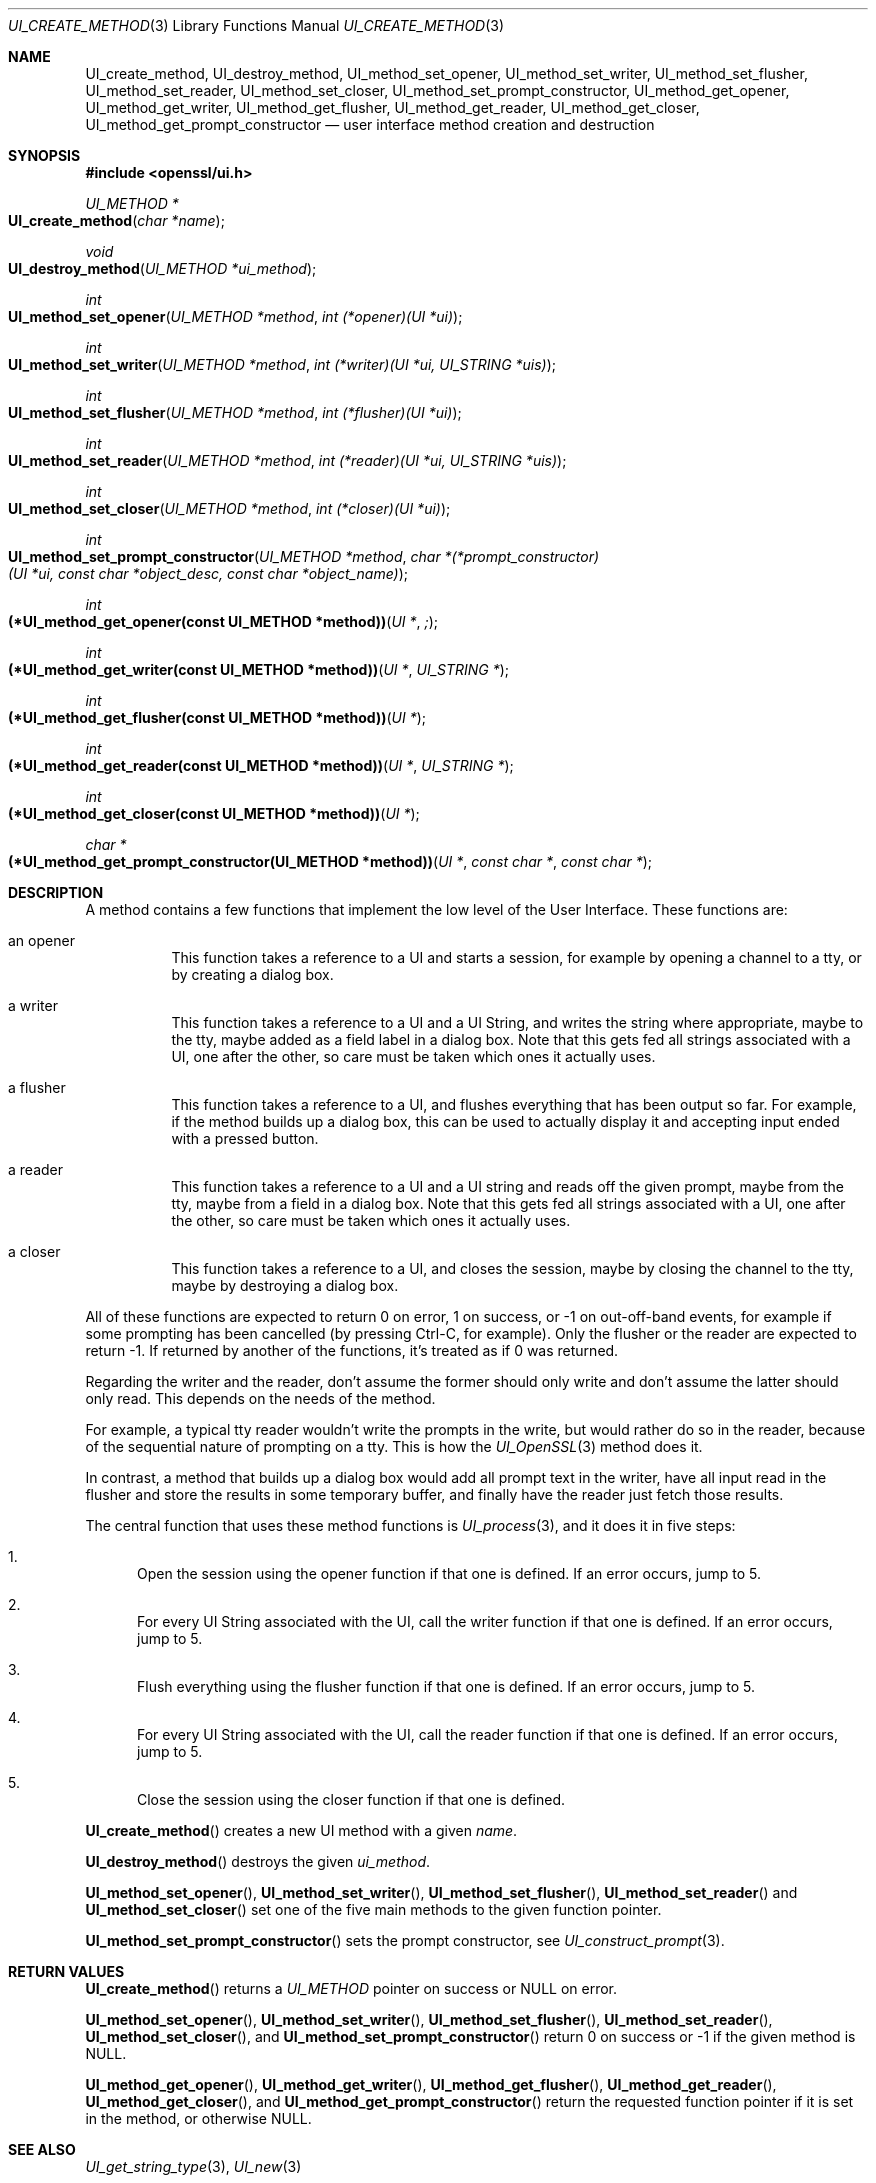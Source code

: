 .\"	$OpenBSD: UI_create_method.3,v 1.4 2018/03/23 04:34:23 schwarze Exp $
.\"	OpenSSL UI_create_method.pod 8e3d46e5 Mar 11 10:51:04 2017 +0100
.\"
.\" This file was written by Richard Levitte <levitte@openssl.org>.
.\" Copyright (c) 2017 The OpenSSL Project.  All rights reserved.
.\"
.\" Redistribution and use in source and binary forms, with or without
.\" modification, are permitted provided that the following conditions
.\" are met:
.\"
.\" 1. Redistributions of source code must retain the above copyright
.\"    notice, this list of conditions and the following disclaimer.
.\"
.\" 2. Redistributions in binary form must reproduce the above copyright
.\"    notice, this list of conditions and the following disclaimer in
.\"    the documentation and/or other materials provided with the
.\"    distribution.
.\"
.\" 3. All advertising materials mentioning features or use of this
.\"    software must display the following acknowledgment:
.\"    "This product includes software developed by the OpenSSL Project
.\"    for use in the OpenSSL Toolkit. (http://www.openssl.org/)"
.\"
.\" 4. The names "OpenSSL Toolkit" and "OpenSSL Project" must not be used to
.\"    endorse or promote products derived from this software without
.\"    prior written permission. For written permission, please contact
.\"    openssl-core@openssl.org.
.\"
.\" 5. Products derived from this software may not be called "OpenSSL"
.\"    nor may "OpenSSL" appear in their names without prior written
.\"    permission of the OpenSSL Project.
.\"
.\" 6. Redistributions of any form whatsoever must retain the following
.\"    acknowledgment:
.\"    "This product includes software developed by the OpenSSL Project
.\"    for use in the OpenSSL Toolkit (http://www.openssl.org/)"
.\"
.\" THIS SOFTWARE IS PROVIDED BY THE OpenSSL PROJECT ``AS IS'' AND ANY
.\" EXPRESSED OR IMPLIED WARRANTIES, INCLUDING, BUT NOT LIMITED TO, THE
.\" IMPLIED WARRANTIES OF MERCHANTABILITY AND FITNESS FOR A PARTICULAR
.\" PURPOSE ARE DISCLAIMED.  IN NO EVENT SHALL THE OpenSSL PROJECT OR
.\" ITS CONTRIBUTORS BE LIABLE FOR ANY DIRECT, INDIRECT, INCIDENTAL,
.\" SPECIAL, EXEMPLARY, OR CONSEQUENTIAL DAMAGES (INCLUDING, BUT
.\" NOT LIMITED TO, PROCUREMENT OF SUBSTITUTE GOODS OR SERVICES;
.\" LOSS OF USE, DATA, OR PROFITS; OR BUSINESS INTERRUPTION)
.\" HOWEVER CAUSED AND ON ANY THEORY OF LIABILITY, WHETHER IN CONTRACT,
.\" STRICT LIABILITY, OR TORT (INCLUDING NEGLIGENCE OR OTHERWISE)
.\" ARISING IN ANY WAY OUT OF THE USE OF THIS SOFTWARE, EVEN IF ADVISED
.\" OF THE POSSIBILITY OF SUCH DAMAGE.
.\"
.Dd $Mdocdate: March 23 2018 $
.Dt UI_CREATE_METHOD 3
.Os
.Sh NAME
.Nm UI_create_method ,
.Nm UI_destroy_method ,
.Nm UI_method_set_opener ,
.Nm UI_method_set_writer ,
.Nm UI_method_set_flusher ,
.Nm UI_method_set_reader ,
.Nm UI_method_set_closer ,
.Nm UI_method_set_prompt_constructor ,
.Nm UI_method_get_opener ,
.Nm UI_method_get_writer ,
.Nm UI_method_get_flusher ,
.Nm UI_method_get_reader ,
.Nm UI_method_get_closer ,
.Nm UI_method_get_prompt_constructor
.Nd user interface method creation and destruction
.Sh SYNOPSIS
.In openssl/ui.h
.Ft UI_METHOD *
.Fo UI_create_method
.Fa "char *name"
.Fc
.Ft void
.Fo UI_destroy_method
.Fa "UI_METHOD *ui_method"
.Fc
.Ft int
.Fo UI_method_set_opener
.Fa "UI_METHOD *method"
.Fa "int (*opener)(UI *ui)"
.Fc
.Ft int
.Fo UI_method_set_writer
.Fa "UI_METHOD *method"
.Fa "int (*writer)(UI *ui, UI_STRING *uis)"
.Fc
.Ft int
.Fo UI_method_set_flusher
.Fa "UI_METHOD *method"
.Fa "int (*flusher)(UI *ui)"
.Fc
.Ft int
.Fo UI_method_set_reader
.Fa "UI_METHOD *method"
.Fa "int (*reader)(UI *ui, UI_STRING *uis)"
.Fc
.Ft int
.Fo UI_method_set_closer
.Fa "UI_METHOD *method"
.Fa "int (*closer)(UI *ui)"
.Fc
.Ft int
.Fo UI_method_set_prompt_constructor
.Fa "UI_METHOD *method"
.Fa "char *(*prompt_constructor)(UI *ui, const char *object_desc,\
 const char *object_name)"
.Fc
.Ft int
.Fo "(*UI_method_get_opener(const UI_METHOD *method))"
.Fa "UI *";
.Fc
.Ft int
.Fo "(*UI_method_get_writer(const UI_METHOD *method))"
.Fa "UI *"
.Fa "UI_STRING *"
.Fc
.Ft int
.Fo "(*UI_method_get_flusher(const UI_METHOD *method))"
.Fa "UI *"
.Fc
.Ft int
.Fo "(*UI_method_get_reader(const UI_METHOD *method))"
.Fa "UI *"
.Fa "UI_STRING *"
.Fc
.Ft int
.Fo "(*UI_method_get_closer(const UI_METHOD *method))"
.Fa "UI *"
.Fc
.Ft char *
.Fo "(*UI_method_get_prompt_constructor(UI_METHOD *method))"
.Fa "UI *"
.Fa "const char *"
.Fa "const char *"
.Fc
.Sh DESCRIPTION
A method contains a few functions that implement the low level of the
User Interface.
These functions are:
.Bl -tag -width Ds
.It an opener
This function takes a reference to a UI and starts a session, for
example by opening a channel to a tty, or by creating a dialog box.
.It a writer
This function takes a reference to a UI and a UI String, and writes the
string where appropriate, maybe to the tty, maybe added as a field label
in a dialog box.
Note that this gets fed all strings associated with a UI, one after the
other, so care must be taken which ones it actually uses.
.It a flusher
This function takes a reference to a UI, and flushes everything that has
been output so far.
For example, if the method builds up a dialog box, this can be used to
actually display it and accepting input ended with a pressed button.
.It a reader
This function takes a reference to a UI and a UI string and reads off
the given prompt, maybe from the tty, maybe from a field in a dialog
box.
Note that this gets fed all strings associated with a UI, one after the
other, so care must be taken which ones it actually uses.
.It a closer
This function takes a reference to a UI, and closes the session, maybe
by closing the channel to the tty, maybe by destroying a dialog box.
.El
.Pp
All of these functions are expected to return 0 on error, 1 on success,
or -1 on out-off-band events, for example if some prompting has been
cancelled (by pressing Ctrl-C, for example).
Only the flusher or the reader are expected to return -1.
If returned by another of the functions, it's treated as if 0 was returned.
.Pp
Regarding the writer and the reader, don't assume the former should only
write and don't assume the latter should only read.
This depends on the needs of the method.
.Pp
For example, a typical tty reader wouldn't write the prompts in the
write, but would rather do so in the reader, because of the sequential
nature of prompting on a tty.
This is how the
.Xr UI_OpenSSL 3
method does it.
.Pp
In contrast, a method that builds up a dialog box would add all prompt
text in the writer, have all input read in the flusher and store the
results in some temporary buffer, and finally have the reader just fetch
those results.
.Pp
The central function that uses these method functions is
.Xr UI_process 3 ,
and it does it in five steps:
.Bl -enum
.It
Open the session using the opener function if that one is defined.
If an error occurs, jump to 5.
.It
For every UI String associated with the UI, call the writer function if
that one is defined.
If an error occurs, jump to 5.
.It
Flush everything using the flusher function if that one is defined.
If an error occurs, jump to 5.
.It
For every UI String associated with the UI, call the reader function if
that one is defined.
If an error occurs, jump to 5.
.It
Close the session using the closer function if that one is defined.
.El
.Pp
.Fn UI_create_method
creates a new UI method with a given
.Fa name .
.Pp
.Fn UI_destroy_method
destroys the given
.Fa ui_method .
.Pp
.Fn UI_method_set_opener ,
.Fn UI_method_set_writer ,
.Fn UI_method_set_flusher ,
.Fn UI_method_set_reader
and
.Fn UI_method_set_closer
set one of the five main methods to the given function pointer.
.Pp
.Fn UI_method_set_prompt_constructor
sets the prompt constructor, see
.Xr UI_construct_prompt 3 .
.Sh RETURN VALUES
.Fn UI_create_method
returns a
.Vt UI_METHOD
pointer on success or
.Dv NULL
on error.
.Pp
.Fn UI_method_set_opener ,
.Fn UI_method_set_writer ,
.Fn UI_method_set_flusher ,
.Fn UI_method_set_reader ,
.Fn UI_method_set_closer ,
and
.Fn UI_method_set_prompt_constructor
return 0 on success or -1 if the given method is
.Dv NULL .
.Pp
.Fn UI_method_get_opener ,
.Fn UI_method_get_writer ,
.Fn UI_method_get_flusher ,
.Fn UI_method_get_reader ,
.Fn UI_method_get_closer ,
and
.Fn UI_method_get_prompt_constructor
return the requested function pointer if it is set in the method,
or otherwise
.Dv NULL .
.Sh SEE ALSO
.Xr UI_get_string_type 3 ,
.Xr UI_new 3
.Sh HISTORY
.Fn UI_create_method ,
.Fn UI_destroy_method ,
.Fn UI_method_set_opener ,
.Fn UI_method_set_writer ,
.Fn UI_method_set_flusher ,
.Fn UI_method_set_reader ,
.Fn UI_method_set_closer ,
.Fn UI_method_get_opener ,
.Fn UI_method_get_writer ,
.Fn UI_method_get_flusher ,
.Fn UI_method_get_reader ,
and
.Fn UI_method_get_closer
first appeared in OpenSSL 0.9.7 and have been available since
.Ox 3.2 .
.Pp
.Fn UI_method_set_prompt_constructor
and
.Fn UI_method_get_prompt_constructor
first appeared in OpenSSL 1.0.0 and have been available since
.Ox 4.9 .
